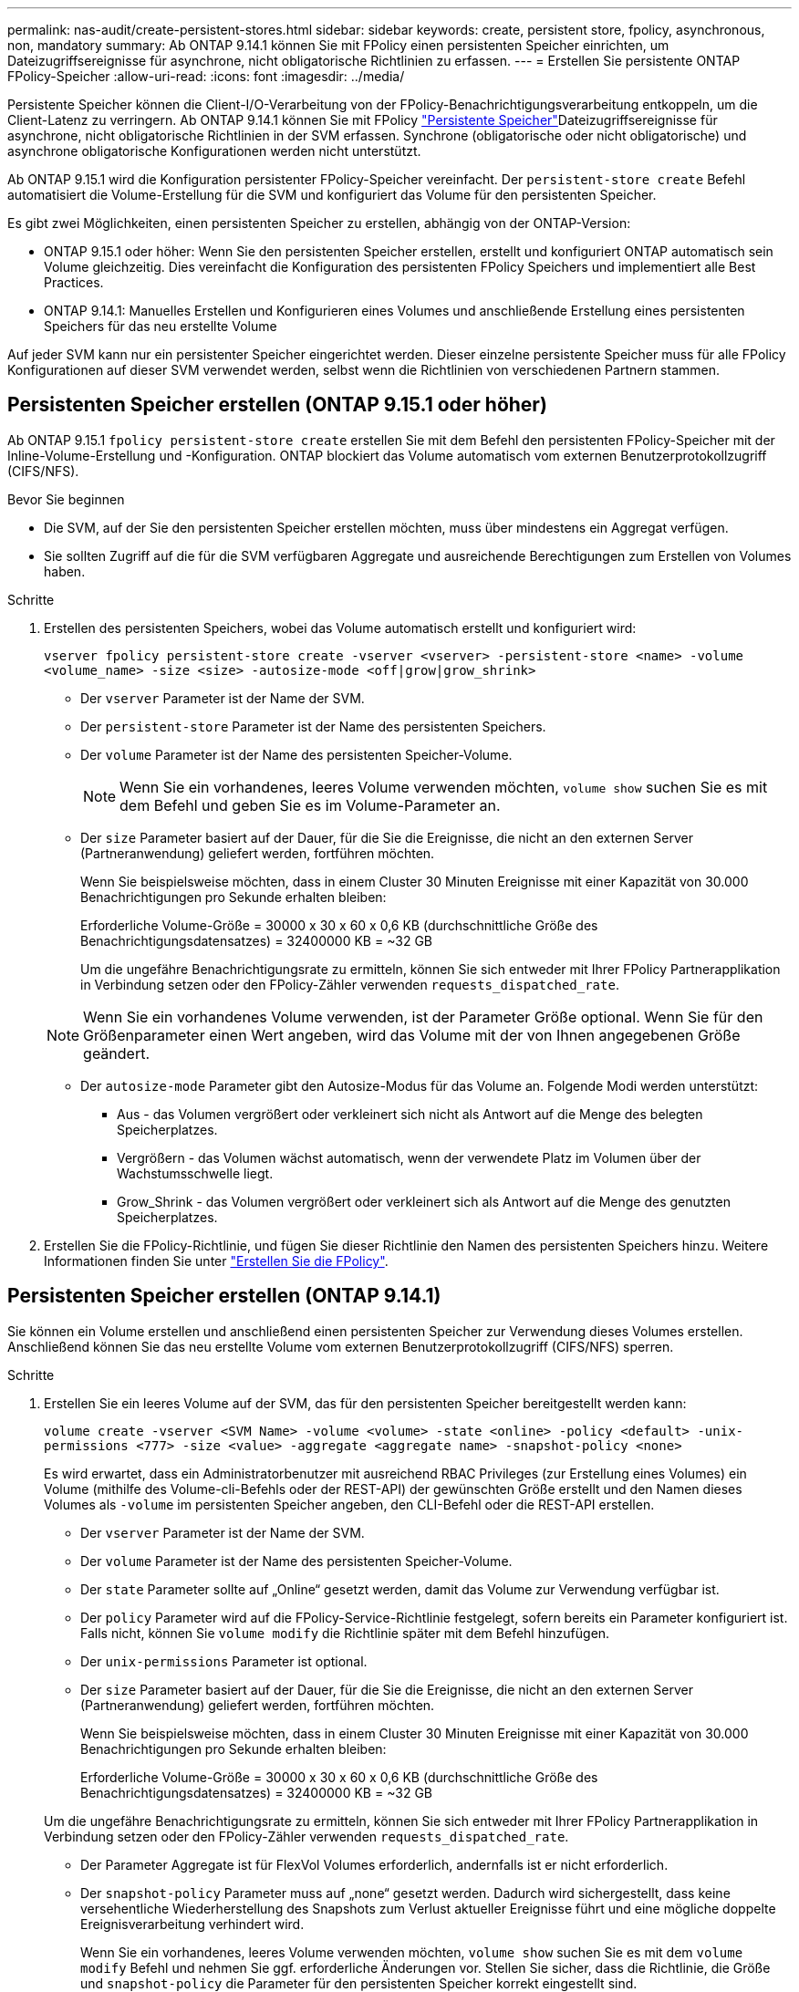 ---
permalink: nas-audit/create-persistent-stores.html 
sidebar: sidebar 
keywords: create, persistent store, fpolicy, asynchronous, non, mandatory 
summary: Ab ONTAP 9.14.1 können Sie mit FPolicy einen persistenten Speicher einrichten, um Dateizugriffsereignisse für asynchrone, nicht obligatorische Richtlinien zu erfassen. 
---
= Erstellen Sie persistente ONTAP FPolicy-Speicher
:allow-uri-read: 
:icons: font
:imagesdir: ../media/


[role="lead"]
Persistente Speicher können die Client-I/O-Verarbeitung von der FPolicy-Benachrichtigungsverarbeitung entkoppeln, um die Client-Latenz zu verringern. Ab ONTAP 9.14.1 können Sie mit FPolicy link:persistent-stores.html["Persistente Speicher"]Dateizugriffsereignisse für asynchrone, nicht obligatorische Richtlinien in der SVM erfassen. Synchrone (obligatorische oder nicht obligatorische) und asynchrone obligatorische Konfigurationen werden nicht unterstützt.

Ab ONTAP 9.15.1 wird die Konfiguration persistenter FPolicy-Speicher vereinfacht. Der `persistent-store create` Befehl automatisiert die Volume-Erstellung für die SVM und konfiguriert das Volume für den persistenten Speicher.

Es gibt zwei Möglichkeiten, einen persistenten Speicher zu erstellen, abhängig von der ONTAP-Version:

* ONTAP 9.15.1 oder höher: Wenn Sie den persistenten Speicher erstellen, erstellt und konfiguriert ONTAP automatisch sein Volume gleichzeitig. Dies vereinfacht die Konfiguration des persistenten FPolicy Speichers und implementiert alle Best Practices.
* ONTAP 9.14.1: Manuelles Erstellen und Konfigurieren eines Volumes und anschließende Erstellung eines persistenten Speichers für das neu erstellte Volume


Auf jeder SVM kann nur ein persistenter Speicher eingerichtet werden. Dieser einzelne persistente Speicher muss für alle FPolicy Konfigurationen auf dieser SVM verwendet werden, selbst wenn die Richtlinien von verschiedenen Partnern stammen.



== Persistenten Speicher erstellen (ONTAP 9.15.1 oder höher)

Ab ONTAP 9.15.1 `fpolicy persistent-store create` erstellen Sie mit dem Befehl den persistenten FPolicy-Speicher mit der Inline-Volume-Erstellung und -Konfiguration. ONTAP blockiert das Volume automatisch vom externen Benutzerprotokollzugriff (CIFS/NFS).

.Bevor Sie beginnen
* Die SVM, auf der Sie den persistenten Speicher erstellen möchten, muss über mindestens ein Aggregat verfügen.
* Sie sollten Zugriff auf die für die SVM verfügbaren Aggregate und ausreichende Berechtigungen zum Erstellen von Volumes haben.


.Schritte
. Erstellen des persistenten Speichers, wobei das Volume automatisch erstellt und konfiguriert wird:
+
`vserver fpolicy persistent-store create -vserver <vserver> -persistent-store <name> -volume <volume_name> -size <size> -autosize-mode <off|grow|grow_shrink>`

+
** Der `vserver` Parameter ist der Name der SVM.
** Der `persistent-store` Parameter ist der Name des persistenten Speichers.
** Der `volume` Parameter ist der Name des persistenten Speicher-Volume.
+

NOTE: Wenn Sie ein vorhandenes, leeres Volume verwenden möchten, `volume show` suchen Sie es mit dem Befehl und geben Sie es im Volume-Parameter an.

** Der `size` Parameter basiert auf der Dauer, für die Sie die Ereignisse, die nicht an den externen Server (Partneranwendung) geliefert werden, fortführen möchten.
+
Wenn Sie beispielsweise möchten, dass in einem Cluster 30 Minuten Ereignisse mit einer Kapazität von 30.000 Benachrichtigungen pro Sekunde erhalten bleiben:

+
Erforderliche Volume-Größe = 30000 x 30 x 60 x 0,6 KB (durchschnittliche Größe des Benachrichtigungsdatensatzes) = 32400000 KB = ~32 GB

+
Um die ungefähre Benachrichtigungsrate zu ermitteln, können Sie sich entweder mit Ihrer FPolicy Partnerapplikation in Verbindung setzen oder den FPolicy-Zähler verwenden `requests_dispatched_rate`.

+

NOTE: Wenn Sie ein vorhandenes Volume verwenden, ist der Parameter Größe optional. Wenn Sie für den Größenparameter einen Wert angeben, wird das Volume mit der von Ihnen angegebenen Größe geändert.

** Der `autosize-mode` Parameter gibt den Autosize-Modus für das Volume an. Folgende Modi werden unterstützt:
+
*** Aus - das Volumen vergrößert oder verkleinert sich nicht als Antwort auf die Menge des belegten Speicherplatzes.
*** Vergrößern - das Volumen wächst automatisch, wenn der verwendete Platz im Volumen über der Wachstumsschwelle liegt.
*** Grow_Shrink - das Volumen vergrößert oder verkleinert sich als Antwort auf die Menge des genutzten Speicherplatzes.




. Erstellen Sie die FPolicy-Richtlinie, und fügen Sie dieser Richtlinie den Namen des persistenten Speichers hinzu. Weitere Informationen finden Sie unter link:create-fpolicy-policy-task.html["Erstellen Sie die FPolicy"].




== Persistenten Speicher erstellen (ONTAP 9.14.1)

Sie können ein Volume erstellen und anschließend einen persistenten Speicher zur Verwendung dieses Volumes erstellen. Anschließend können Sie das neu erstellte Volume vom externen Benutzerprotokollzugriff (CIFS/NFS) sperren.

.Schritte
. Erstellen Sie ein leeres Volume auf der SVM, das für den persistenten Speicher bereitgestellt werden kann:
+
`volume create -vserver <SVM Name> -volume <volume> -state <online> -policy <default> -unix-permissions <777> -size <value> -aggregate <aggregate name> -snapshot-policy <none>`

+
Es wird erwartet, dass ein Administratorbenutzer mit ausreichend RBAC Privileges (zur Erstellung eines Volumes) ein Volume (mithilfe des Volume-cli-Befehls oder der REST-API) der gewünschten Größe erstellt und den Namen dieses Volumes als `-volume` im persistenten Speicher angeben, den CLI-Befehl oder die REST-API erstellen.

+
** Der `vserver` Parameter ist der Name der SVM.
** Der `volume` Parameter ist der Name des persistenten Speicher-Volume.
** Der `state` Parameter sollte auf „Online“ gesetzt werden, damit das Volume zur Verwendung verfügbar ist.
** Der `policy` Parameter wird auf die FPolicy-Service-Richtlinie festgelegt, sofern bereits ein Parameter konfiguriert ist. Falls nicht, können Sie `volume modify` die Richtlinie später mit dem Befehl hinzufügen.
** Der `unix-permissions` Parameter ist optional.
** Der `size` Parameter basiert auf der Dauer, für die Sie die Ereignisse, die nicht an den externen Server (Partneranwendung) geliefert werden, fortführen möchten.
+
Wenn Sie beispielsweise möchten, dass in einem Cluster 30 Minuten Ereignisse mit einer Kapazität von 30.000 Benachrichtigungen pro Sekunde erhalten bleiben:

+
Erforderliche Volume-Größe = 30000 x 30 x 60 x 0,6 KB (durchschnittliche Größe des Benachrichtigungsdatensatzes) = 32400000 KB = ~32 GB

+
Um die ungefähre Benachrichtigungsrate zu ermitteln, können Sie sich entweder mit Ihrer FPolicy Partnerapplikation in Verbindung setzen oder den FPolicy-Zähler verwenden `requests_dispatched_rate`.

** Der Parameter Aggregate ist für FlexVol Volumes erforderlich, andernfalls ist er nicht erforderlich.
** Der `snapshot-policy` Parameter muss auf „none“ gesetzt werden. Dadurch wird sichergestellt, dass keine versehentliche Wiederherstellung des Snapshots zum Verlust aktueller Ereignisse führt und eine mögliche doppelte Ereignisverarbeitung verhindert wird.
+
Wenn Sie ein vorhandenes, leeres Volume verwenden möchten, `volume show` suchen Sie es mit dem `volume modify` Befehl und nehmen Sie ggf. erforderliche Änderungen vor. Stellen Sie sicher, dass die Richtlinie, die Größe und `snapshot-policy` die Parameter für den persistenten Speicher korrekt eingestellt sind.



. Persistenten Speicher erstellen:
+
`vserver fpolicy persistent store create -vserver <SVM> -persistent-store <PS_name> -volume <volume>`

+
** Der `vserver` Parameter ist der Name der SVM.
** Der `persistent-store` Parameter ist der Name des persistenten Speichers.
** Der `volume` Parameter ist der Name des persistenten Speicher-Volume.


. Erstellen Sie die FPolicy-Richtlinie, und fügen Sie dieser Richtlinie den Namen des persistenten Speichers hinzu. Weitere Informationen finden Sie unter link:create-fpolicy-policy-task.html["Erstellen Sie die FPolicy"].

